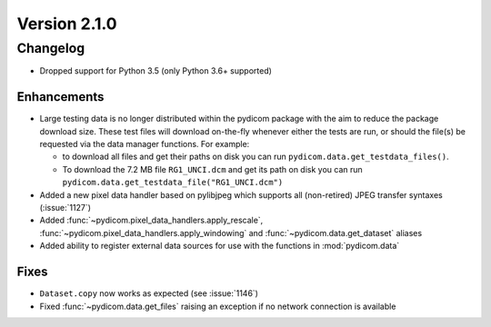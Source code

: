 Version 2.1.0
=================================

Changelog
---------
* Dropped support for Python 3.5 (only Python 3.6+ supported)

Enhancements
............
* Large testing data is no longer distributed within the pydicom package
  with the aim to reduce the package download size. These test files
  will download on-the-fly whenever either the tests are run, or should
  the file(s) be requested via the data manager functions.
  For example:

  * to download all files and get their paths on disk you can run
    ``pydicom.data.get_testdata_files()``.

  * To download the 7.2 MB file ``RG1_UNCI.dcm`` and get its path on disk
    you can run ``pydicom.data.get_testdata_file("RG1_UNCI.dcm")``
* Added a new pixel data handler based on pylibjpeg which supports all
  (non-retired) JPEG transfer syntaxes (:issue:`1127`)
* Added :func:`~pydicom.pixel_data_handlers.apply_rescale`,
  :func:`~pydicom.pixel_data_handlers.apply_windowing` and
  :func:`~pydicom.data.get_dataset` aliases
* Added ability to register external data sources for use with the functions
  in :mod:`pydicom.data`

Fixes
.....
* ``Dataset.copy`` now works as expected (see :issue:`1146`)
* Fixed :func:`~pydicom.data.get_files` raising an exception if no
  network connection is available
